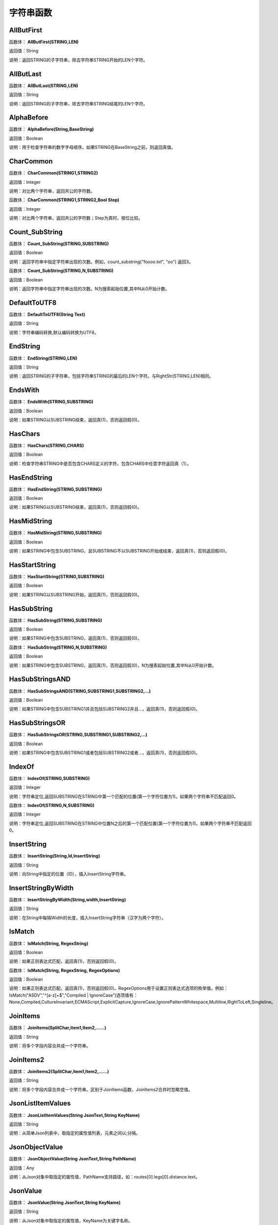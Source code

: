 .. _ZiFuChuanHanShu:
字符串函数
======================

AllButFirst
~~~~~~~~~~~~~~~~~~
函数体： **AllButFirst(STRING,LEN)**

返回值：String

说明：返回STRING的子字符串，除去字符串STRING开始的LEN个字符。

AllButLast
~~~~~~~~~~~~~~~~~~
函数体： **AllButLast(STRING,LEN)**

返回值：String

说明：返回STRING的子字符串，除去字符串STRING结尾的LEN个字符。

AlphaBefore
~~~~~~~~~~~~~~~~~~
函数体： **AlphaBefore(String,BaseString)**

返回值：Boolean

说明：用于检查字符串的数字字母顺序。如果STRING在BaseString之前，则返回真值。

CharCommon
~~~~~~~~~~~~~~~~~~
函数体： **CharCommon(STRING1,STRING2)**

返回值：Integer

说明：对比两个字符串，返回共公的字符数。

函数体： **CharCommon(STRING1,STRING2,Bool Step)**

返回值：Integer

说明：对比两个字符串，返回共公的字符数；Step为真时，按位比较。

Count_SubString
~~~~~~~~~~~~~~~~~~
函数体： **Count_SubString(STRING,SUBSTRING)**

返回值：Boolean

说明：返回字符串中指定字符串出现的次数。例如，count_substring("foooo.txt", "oo") 返回3。

函数体： **Count_SubString(STRING,N,SUBSTRING)**

返回值：Boolean

说明：返回字符串中指定字符串出现的次数。N为搜索起始位置,其中N从0开始计数。

DefaultToUTF8
~~~~~~~~~~~~~~~~~~
函数体： **DefaultToUTF8(String Text)**

返回值：String

说明：字符串编码转换,默认编码转换为UTF8。

EndString
~~~~~~~~~~~~~~~~~~
函数体： **EndString(STRING,LEN)**

返回值：String

说明：返回STRING的子字符串，包括字符串STRING的最后的LEN个字符。与RightStr(STRING,LEN)相同。

EndsWith
~~~~~~~~~~~~~~~~~~
函数体： **EndsWith(STRING,SUBSTRING)**

返回值：Boolean

说明：如果STRING以SUBSTRING结束，返回真(1)，否则返回假(0)。

HasChars
~~~~~~~~~~~~~~~~~~
函数体： **HasChars(STRING,CHARS)**

返回值：Boolean

说明：检查字符串STRING中是否包含CHARS定义的字符，包含CHARS中任意字符返回真（1）。

HasEndString
~~~~~~~~~~~~~~~~~~
函数体： **HasEndString(STRING,SUBSTRING)**

返回值：Boolean

说明：如果STRING以SUBSTRING结束，返回真(1)，否则返回假(0)。

HasMidString
~~~~~~~~~~~~~~~~~~
函数体： **HasMidString(STRING,SUBSTRING)**

返回值：Boolean

说明：如果STRING中包含SUBSTRING，且SUBSTRING不以SUBSTRING开始或结束，返回真(1)，否则返回假(0)。

HasStartString
~~~~~~~~~~~~~~~~~~
函数体： **HasStartString(STRING,SUBSTRING)**

返回值：Boolean

说明：如果STRING以SUBSTRING开始，返回真(1)，否则返回假(0)。

HasSubString
~~~~~~~~~~~~~~~~~~
函数体： **HasSubString(STRING,SUBSTRING)**

返回值：Boolean

说明：如果STRING中包含SUBSTRING，返回真(1)，否则返回假(0)。

函数体： **HasSubString(STRING,N,SUBSTRING)**

返回值：Boolean

说明：如果STRING中包含SUBSTRING，返回真(1)，否则返回假(0)，N为搜索起始位置,其中N从0开始计数。

HasSubStringsAND
~~~~~~~~~~~~~~~~~~
函数体： **HasSubStringsAND(STRING,SUBSTRING1,SUBSTRING2,…)**

返回值：Boolean

说明：如果STRING中包含SUBSTRING1并且包括SUBSTRING2并且…，返回真(1)，否则返回假(0)。

HasSubStringsOR
~~~~~~~~~~~~~~~~~~
函数体： **HasSubStringsOR(STRING,SUBSTRING1,SUBSTRING2,…)**

返回值：Boolean

说明：如果STRING中包含SUBSTRING1或者包括SUBSTRING2或者…，返回真(1)，否则返回假(0)。

IndexOf
~~~~~~~~~~~~~~~~~~
函数体： **IndexOf(STRING,SUBSTRING)**

返回值：Integer

说明：字符串定位,返回SUBSTRING在STRING中第一个匹配的位置(第一个字符位置为1)。如果两个字符串不匹配返回0。

函数体： **IndexOf(STRING,N,SUBSTRING)**

返回值：Integer

说明：字符串定位,返回SUBSTRING在STRING中位置N之后的第一个匹配位置(第一个字符位置为1)。如果两个字符串不匹配返回0。

InsertString
~~~~~~~~~~~~~~~~~~
函数体： **InsertString(String,Id,InsertString)**

返回值：String

说明：向String中指定的位置（ID），插入InsertString字符串。

InsertStringByWidth
~~~~~~~~~~~~~~~~~~
函数体： **InsertStringByWidth(String,width,InsertString)**

返回值：String

说明：在String中每隔Width的长度，插入InsertString字符串（汉字为两个字符）。

IsMatch
~~~~~~~~~~~~~~~~~~
函数体： **IsMatch(String, RegexString)**

返回值：Boolean

说明：如果正则表达式匹配，返回真(1)，否则返回假(0)。

函数体： **IsMatch(String, RegexString, RegexOptions)**

返回值：Boolean

说明：如果正则表达式匹配，返回真(1)，否则返回假(0)。RegexOptions用于设置正则表达式选项的枚举值。例如：IsMatch("ASDV","^[a-z]+$","Compiled | IgnoreCase")选项值有：None,Compiled,CultureInvariant,ECMAScript,ExplicitCapture,IgnoreCase,IgnorePatternWhitespace,Multiline,RightToLeft,Singleline。

JoinItems
~~~~~~~~~~~~~~~~~~
函数体： **JoinItems(SplitChar,item1,Item2,……)**

返回值：String

说明：将多个字段内容合并成一个字符串。

JoinItems2
~~~~~~~~~~~~~~~~~~
函数体： **JoinItems2(SplitChar,item1,Item2,……)**

返回值：String

说明：将多个字段内容合并成一个字符串。区别于JoinItems函数，JoinItems2合并时忽略空值。

JsonListItemValues
~~~~~~~~~~~~~~~~~~
函数体： **JsonListItemValues(String JsonText,String KeyName)**

返回值：String

说明：从简单Json列表中，取指定的属性值列表，元素之间以;分隔。

JsonObjectValue
~~~~~~~~~~~~~~~~~~
函数体： **JsonObjectValue(String JsonText,String PathName)**

返回值：Any

说明：从Json对象中取指定的属性值，PathName支持路径，如：routes[0].legs[0].distance.text。

JsonValue
~~~~~~~~~~~~~~~~~~
函数体： **JsonValue(String JsonText,String KeyName)**

返回值：String

说明：从Json对象中取指定的属性值，KeyName为关键字名称。

函数体： **JsonValue(String JsonText,String KeyName,String SplitChars)**

返回值：String

说明：从Json对象中取指定的属性值，KeyName为关键字名称，SplitChars为输出分隔符。

LastIndexOf
~~~~~~~~~~~~~~~~~~
函数体： **LastIndexOf(STRING,SUBSTRING)**

返回值：Integer

说明：返回子字符串的位置,从后向前匹配SUBSTRING在STRING中位置。如果两个字符串不匹配返回0。

函数体： **LastIndexOf(STRING,N,SUBSTRING)**

返回值：Integer

说明：返回子字符串的位置,从后向前匹配SUBSTRING在STRING中位置（N为从后向前计数的位置）。如果两个字符串不匹配返回0。

LCS
~~~~~~~~~~~~~~~~~~
函数体： **LCS(STRING1,STRING2)**

返回值：String

说明：LCS (Longest Common Subsequence) 算法用于找出两个字符串最长公共子串。

LeftStr
~~~~~~~~~~~~~~~~~~
函数体： **LeftStr(STRING,LEN)**

返回值：String

说明：返回STRING的左边N个字符串。

Length
~~~~~~~~~~~~~~~~~~
函数体： **Length(STRING)**

返回值：Integer

说明：如果参数STRING为字符串，则返回字符的数量，如果为数值，则返回该参数的字符串表示形式的长度，如果为NULL，则返回NULL。

LengthB
~~~~~~~~~~~~~~~~~~
函数体： **LengthB(string str)**

返回值：String

说明：返回文本的字节长度，中文为两个字节，字母为一个字节。

like
~~~~~~~~~~~~~~~~~~
操作符： **like**

返回值：Boolean

说明：相似模式匹配比较，不区分大小写。它左边包含被匹配的字符串，右边是一个匹配模式。在匹配模式中，%匹配字符串中任意0个或多个字符,_仅匹配一个任意的字符。

like escape
~~~~~~~~~~~~~~~~~~
操作符： **like escape**

返回值：String

说明：使用escape，定义转义字符，转义字符后面的%或_就不作为通配符了。例如：username like '%xiao\_%' escape '\'，字符\为转义字符。

Lower
~~~~~~~~~~~~~~~~~~
函数体： **Lower(STRING)**

返回值：String

说明：返回函数参数X的小写形式，缺省情况下，该函数只能应用于ASCII字符。

ltrim
~~~~~~~~~~~~~~~~~~
函数体： **ltrim(STRING)**

返回值：String

说明：删除STRING左边所有空格。

函数体： **ltrim(String,Chars)**

返回值：String

说明：删除String左边所有空格及Chars。

Match
~~~~~~~~~~~~~~~~~~
函数体： **Match(String,RegexString)**

返回值：String

说明：正则表达式匹配，返回第一个匹配结果。

函数体： **Match(String, RegexString, RegexOptions)**

返回值：Boolean

说明：正则表达式匹配，返回第一个匹配结果。RegexOptions用于设置正则表达式选项的枚举值。例如：Match("ASDV","[a-z]+","Compiled | IgnoreCase")选项值有：None,Compiled,CultureInvariant,ECMAScript,ExplicitCapture,IgnoreCase,IgnorePatternWhitespace,Multiline,RightToLeft,Singleline。

MatchDate
~~~~~~~~~~~~~~~~~~
函数体： **MatchDate(String)**

返回值：String

说明：通过正则表达式匹配从文本中抽取日期。支持格式：2000-1-1、2000年1月1日、2000/1/1

Matches
~~~~~~~~~~~~~~~~~~
函数体： **Matches(String,RegexString)**

返回值：List

说明：正则表达式匹配，返回字符串列表。

函数体： **Matches(String, RegexString, RegexOptions)**

返回值：List

说明：正则表达式匹配，返回字符串列表。RegexOptions用于设置正则表达式选项的枚举值。例如：Matches("$ASDV@ad","[a-z]+","Compiled | IgnoreCase")选项值有：None,Compiled,CultureInvariant,ECMAScript,ExplicitCapture,IgnoreCase,IgnorePatternWhitespace,Multiline,RightToLeft,Singleline。

MatchGroup
~~~~~~~~~~~~~~~~~~
函数体： **MatchGroup(String,RegexString,GroupName)**

返回值：String

说明：分组正则表达式匹配，返回第一个匹配结果。

函数体： **MatchGroup(String,RegexString,GroupName)**

返回值：List

说明：分组正则表达式匹配，返回字符串列表。

函数体： **MatchGroup(String, RegexString, GroupName, RegexOptions)**

返回值：String

说明：分组正则表达式匹配，返回第一个匹配结果。RegexOptions用于设置正则表达式选项的枚举值。例如：MatchGroup("关井油压5.7MPa,套压8.2MPa。", "油压(?<GN>[0-9]+(\.[0-9]+){0,1})" ,"GN","Compiled | IgnoreCase")选项值有：None,Compiled,CultureInvariant,ECMAScript,ExplicitCapture,IgnoreCase,IgnorePatternWhitespace,Multiline,RightToLeft,Singleline。

MatchGroups
~~~~~~~~~~~~~~~~~~
函数体： **MatchGroups(String, RegexString, GroupName, RegexOptions)**

返回值：List

说明：分组正则表达式匹配，返回字符串列表。RegexOptions用于设置正则表达式选项的枚举值。例如：MatchGroup("关井油压5.7MPa,套压8.2MPa。", "油压(?<GN>[0-9]+(\.[0-9]+){0,1})" ,"GN","Compiled | IgnoreCase")选项值有：None,Compiled,CultureInvariant,ECMAScript,ExplicitCapture,IgnoreCase,IgnorePatternWhitespace,Multiline,RightToLeft,Singleline。

MatchTime
~~~~~~~~~~~~~~~~~~
函数体： **MatchTime(String)**

返回值：String

说明：通过正则表达式匹配从文本中抽取时间。支持格式：20:30:30、20：30

NewLine
~~~~~~~~~~~~~~~~~~
函数体： **NewLine()**

返回值：String

说明：回车字符。

not like
~~~~~~~~~~~~~~~~~~
操作符： **not like**

返回值：Boolean

说明：不相似模式匹配比较，不区分大小写。它左边包含被匹配的字符串，右边是一个匹配模式。在匹配模式中，%匹配字符串中任意0个或多个字符,_仅匹配一个任意的字符。

Padc
~~~~~~~~~~~~~~~~~~
函数体： **Padc(STRING,LEN)**

返回值：String

说明：字符串两端补全，返回一个长度为LEN的字符串，在STRING两端增加多个空格，使其长度为LEN。当原有字符串的长度大于LEN时，返回原有STRING。

Padl
~~~~~~~~~~~~~~~~~~
函数体： **Padl(STRING,LEN)**

返回值：String

说明：左边字符串补全，返回一个长度为LEN的字符串，在STRING左边增加多个空格，使其长度为LEN。当原有字符串的长度大于LEN时，返回原有STRING。

函数体： **Padl(STRING,LEN,Char)**

返回值：String

说明：左边字符串补全，返回一个长度为LEN的字符串，在STRING左边增加多个Char，使其长度为LEN。当原有字符串的长度大于LEN时，返回原有STRING。

Padr
~~~~~~~~~~~~~~~~~~
函数体： **Padr(STRING,LEN)**

返回值：String

说明：右边字符串补全，返回一个长度为LEN的字符串，在STRING右边增加多个空格，使其长度为LEN。当原有字符串的长度大于LEN时，返回原有STRING。

函数体： **Padr(STRING,LEN,Char)**

返回值：String

说明：右边字符串补全，返回一个长度为LEN的字符串，在STRING右边增加多个Char，使其长度为LEN。当原有字符串的长度大于LEN时，返回原有STRING。

Proper
~~~~~~~~~~~~~~~~~~
函数体： **Proper(STRING)**

返回值：String

说明：首字母大写，将文本字符串STRING的首字母转换成大写，将其余的字母转换成小写。

RemoveBetweenS
~~~~~~~~~~~~~~~~~~
函数体： **RemoveBetweenS(STRING,StartSubString,EndSubString)**

返回值：String

说明：删除STRING中StartSubString-EndSubString之间的字符。

RemoveBreakAndSpace
~~~~~~~~~~~~~~~~~~
函数体： **RemoveBreakAndSpace(STRING)**

返回值：String

说明：删除字符串中的回车、中英文空格、制表符。

RemoveChars
~~~~~~~~~~~~~~~~~~
函数体： **RemoveChars(STRING,Chars)**

返回值：String

说明：从字符串STRING中，删除所有Chars字符。

RemoveHiddenCharacters
~~~~~~~~~~~~~~~~~~
函数体： **RemoveHiddenCharacters(STRING)**

返回值：String

说明：删除文本中所有不可见字符。

RemoveLineBreak
~~~~~~~~~~~~~~~~~~
函数体： **RemoveLineBreak(STRING)**

返回值：String

说明：删除文本中所有的换行符。

RemoveMinLine
~~~~~~~~~~~~~~~~~~
函数体： **RemoveMinLine(String,Length)**

返回值：String

说明：删除文本中的长度小于Length的行。

RemoveRedundantSpace
~~~~~~~~~~~~~~~~~~
函数体： **RemoveRedundantSpace(STRING)**

返回值：String

说明：将字符串中的多个空格替换成一个空格。

RemoveRept
~~~~~~~~~~~~~~~~~~
函数体： **RemoveRept(STRING,CHAR)**

返回值：String

说明：删除重复字符。

RemoveStrings
~~~~~~~~~~~~~~~~~~
函数体： **RemoveStrings(STRING,STRING1,STRING2,…)**

返回值：String

说明：从字符串STRING中，删除字符串STRING1,STRING2,…。

Replace
~~~~~~~~~~~~~~~~~~
函数体： **Replace(String, OLD_STRING1, NEW_STRING1, OLD_STRING2, NEW_STRING2...)**

返回值：String

说明：字符串替换，用NEW_STRING1替换OLD_STRING1,用NEW_STRING2替换OLD_STRING2...

ReplaceBetweenS
~~~~~~~~~~~~~~~~~~
函数体： **ReplaceBetweenS(STRING,StartSubString,EndSubString,ReplaceString)**

返回值：String

说明：用ReplaceString替换STRING中StartSubString-EndSubString之间的字符。

ReplaceLineBreak
~~~~~~~~~~~~~~~~~~
函数体： **ReplaceLineBreak(STRING,RepString)**

返回值：String

说明：用RepString替换文本中所有的换行符。

ReplaceReg
~~~~~~~~~~~~~~~~~~
函数体： **ReplaceReg(String, RegexString, RepString)**

返回值：String

说明：根据正则表达式，替换指定的匹配内容。

函数体： **ReplaceReg(String, RegexString, RepString, RegexOptions)**

返回值：String

说明：根据正则表达式，替换指定的匹配内容。RegexOptions用于设置正则表达式选项的枚举值。例如：ReplaceReg("$ASDV@","[a-z]+","dsdfs","Compiled | IgnoreCase")选项值有：None,Compiled,CultureInvariant,ECMAScript,ExplicitCapture,IgnoreCase,IgnorePatternWhitespace,Multiline,RightToLeft,Singleline。

Rept
~~~~~~~~~~~~~~~~~~
函数体： **Rept(STRING,N)**

返回值：String

说明：复制字符串，返回一个包括N个STRING的字符串。

Reverse
~~~~~~~~~~~~~~~~~~
函数体： **Reverse(STRING)**

返回值：String

说明：字符串反序，返回与STRING字符顺序相反的字符串。

RightStr
~~~~~~~~~~~~~~~~~~
函数体： **RightStr(STRING,LEN)**

返回值：String

说明：返回STRING的右边N个字符串。

rtrim
~~~~~~~~~~~~~~~~~~
函数体： **rtrim(STRING)**

返回值：String

说明：删除STRING右边所有空格。

函数体： **rtrim(String,Chars)**

返回值：String

说明：删除String右边所有空格及Chars。

SimpleString
~~~~~~~~~~~~~~~~~~
函数体： **SimpleString(STRING,LEN)**

返回值：String

说明：返回STRING的子字符串，包括字符串STRING开始的LEN个字符，与StartString相似，未端有...标记。

SpaceNormal
~~~~~~~~~~~~~~~~~~
函数体： **SpaceNormal(String Text)**

返回值：String

说明：将任何空白字符转换为空格，例如空格符、制表符和进纸符等。注：效率较慢。

SplitString
~~~~~~~~~~~~~~~~~~
函数体： **SplitString(String,SplitChars)**

返回值：String

说明：用SplitChars分隔String中的每个字符。

SplitText
~~~~~~~~~~~~~~~~~~
函数体： **SplitText(String)**

返回值：String

说明：对文本进行中文划词,采用双向最大匹配法。

函数体： **SplitText(String,DictID)**

返回值：String

说明：对文本进行中文划词,采用双向最大匹配法,DictID为字典的ID。

函数体： **SplitText(String,DictID,OnlyInDict)**

返回值：String

说明：对文本进行中文划词,采用双向最大匹配法,DictID为字典的ID,OnlyInDict布尔型，为真输出字典中的值。

函数体： **SplitText(String,DictID,OnlyInDict,LengthAsc)**

返回值：String

说明：对文本进行中文划词,采用双向最大匹配法,DictID为字典的ID,OnlyInDict布尔型，为真输出字典中的值；LengthDsc输出结果按长度排序，True为正序，False为倒序。

sscanf
~~~~~~~~~~~~~~~~~~
函数体： **sscanf(String,Format)**

返回值：String

说明：读取指定格式的数据。其中Format可以是%[*][width]type，加*表示跳过此数据不读；width表示读取宽度；type表示类型c为一个字符，d为整数，f为实数,s为多个任意字符；例如%s,%*3s等。

函数体： **sscanf(String,Format,SplitChar)**

返回值：String

说明：读取指定格式的数据。其中Format可以是%[*][width]type，加*表示跳过此数据不读；width表示读取宽度；type表示类型c为一个字符，d为整数，f为实数,s为多个任意字符。SplitChar为输出联接字符。

StartString
~~~~~~~~~~~~~~~~~~
函数体： **StartString(STRING,LEN)**

返回值：String

说明：返回STRING的子字符串，包括字符串STRING开始的LEN个字符。与LeftStr(STRING,LEN)相同。

StartsWith
~~~~~~~~~~~~~~~~~~
函数体： **StartsWith(STRING,SUBSTRING)**

返回值：Boolean

说明：如果STRING以SUBSTRING开始，返回真(1)，否则返回假(0)。

StartsWithOR
~~~~~~~~~~~~~~~~~~
函数体： **StartsWithOR(STRING,SUBSTRING1,SUBSTRING2,…)**

返回值：Boolean

说明：如果STRING以SUBSTRING1或者SUBSTRING2或者…开始，返回真(1)，否则返回假(0)。

StrFilter
~~~~~~~~~~~~~~~~~~
函数体： **StrFilter(String,SubString)**

返回值：String

说明：字符串过滤，在String中过滤出所有SubString，删除String中所有不等于SubString的字符串。

StringCompare
~~~~~~~~~~~~~~~~~~
函数体： **StringCompare(STRING,STRING)**

返回值：Integer

说明：两个字符串比较。

SubStr
~~~~~~~~~~~~~~~~~~
函数体： **SubStr(STRING,N)**

返回值：String

说明：返回函数参数STRING的子字符串，从第N位开始(STRING中的第一个字符位置为1)后面的所有字符。如果N值为负数，则从STRING字符串的尾部开始计数到第abs(N)的位置开始，后面的所有字符。

函数体： **SubStr(STRING,N,LEN)**

返回值：String

说明：返回函数参数STRING的子字符串，从第N位开始(第一个字符位置为1)截取LEN长度的字符。如果LEN的值为负数，则从第N位开始，向左截取abs(LEN)个字符。如果N值为负数，则从STRING字符串的尾部开始计数到第abs(N)的位置开始。

SubStrB
~~~~~~~~~~~~~~~~~~
函数体： **SubStrB(STRING,N)**

返回值：String

说明：与SubStr类似，该函数以字节数字计算字符长度，中文长度为2，字母长度为1；返回函数参数STRING的子字符串，从第N位开始后面的所有字符。如果N值为负数，则从STRING字符串的尾部开始计数到第abs(N)的位置开始，后面的所有字符。

函数体： **SubStrB(STRING,N,LEN)**

返回值：String

说明：与SubStr类似，该函数以字节数字计算字符长度，中文长度为2，字母长度为1；返回函数参数STRING的子字符串，从第N位开始截取LEN长度的字符。如果LEN的值为负数，则从第N位开始，向左截取abs(LEN)个字符。如果N值为负数，则从STRING字符串的尾部开始计数到第abs(N)的位置开始。

SubStrBetween
~~~~~~~~~~~~~~~~~~
函数体： **SubStrBetween(STRING,StartID,EndID)**

返回值：String

说明：返回STRING中StartID-EndID之间的子字符串。

SubStrBetweenL
~~~~~~~~~~~~~~~~~~
函数体： **SubStrBetweenL(STRING,List1,List2,ID,Char)**

返回值：String

说明：返回STRING中List1-List2之间的子字符串,ID可选，第N个匹配项，0为所有（默认），1第1个，2第二个...;Char可选，输出连接间隔符。如：SubStrBetweenL( 内容 , ['供稿:'] , ['审稿','审核','编审', '

' ])

SubStrBetweenS
~~~~~~~~~~~~~~~~~~
函数体： **SubStrBetweenS(STRING,StartSubString,EndSubString)**

返回值：String

说明：返回STRING中StartSubString-EndSubString之间的子字符串；若StartSubString为空，取EndSubString之前的所有字符串；若EndSubString为空，取StartSubString之后的所有字符串。

函数体： **SubStrBetweenS(STRING,StartSubString,EndSubString,ID [,Char])**

返回值：String

说明：返回STRING中StartSubString-EndSubString之间的子字符串;ID可选，第N个匹配项, 0为所有（默认），1第1个，2第二个...，负数从后向前-1为最后一个，-2倒数第二个;Char可选，输出连接间隔符。

ToChineseMoney
~~~~~~~~~~~~~~~~~~
函数体： **ToChineseMoney(Real)**

返回值：String

说明：将数字转为人民币汉字大写表示。

ToDBC
~~~~~~~~~~~~~~~~~~
函数体： **ToDBC(STRING)**

返回值：String

说明：将字符串STRING转化全角字符串。(Double Byte Characters，简称DBC)

ToPinyin
~~~~~~~~~~~~~~~~~~
函数体： **ToPinyin(String)**

返回值：String

说明：将汉字转化为拼音。

ToPinyinFirstLetter
~~~~~~~~~~~~~~~~~~
函数体： **ToPinyinFirstLetter(String)**

返回值：String

说明：将汉字转换为拼音首字母。

ToSBC
~~~~~~~~~~~~~~~~~~
函数体： **ToSBC(STRING)**

返回值：String

说明：将字符串STRING转化半角字符串。(Single Byte Characters，简称SBC)

trim
~~~~~~~~~~~~~~~~~~
函数体： **trim(STRING)**

返回值：String

说明：删除字符串两端的空格。

函数体： **trim(String,Chars)**

返回值：String

说明：删除String两端所有空格及Chars。

Upper
~~~~~~~~~~~~~~~~~~
函数体： **Upper(STRING)**

返回值：String

说明：返回函数参数X的大写形式，缺省情况下，该函数只能应用于ASCII字符。

UrlDecode
~~~~~~~~~~~~~~~~~~
函数体： **UrlDecode(STRING)**

返回值：String

说明：URL解码,如“%e7%a7%91%e6%8a%80%e5%88%9b%e6%96%b0”转化为“科技创新”

UrlEncode
~~~~~~~~~~~~~~~~~~
函数体： **UrlEncode(STRING)**

返回值：String

说明：URL编码,如“科技创新”转化为“%e7%a7%91%e6%8a%80%e5%88%9b%e6%96%b0”

WordDF
~~~~~~~~~~~~~~~~~~
函数体： **WordDF(String)**

返回值：String

说明：返回文本中出现频率最高的前10个词组,采用双向最大匹配法。

函数体： **WordDF(String,DictID)**

返回值：String

说明：返回文本中出现频率最高的前10个词组,采用双向最大匹配法,DictID为字典的ID。

函数体： **WordDF(String,DictID,OnlyInDict)**

返回值：String

说明：返回文本中出现频率最高的前10个词组,采用双向最大匹配法,DictID为字典的ID,OnlyInDict布尔型,为真输出字典中的值。

函数体： **WordDF(String,DictID,OnlyInDict,SplitChar)**

返回值：String

说明：返回文本中出现频率最高的前10个词组,采用双向最大匹配法,DictID为字典的ID,OnlyInDict布尔型,为真输出字典中的值,输出结果以SplitChar指定的字符分隔。

函数体： **WordDF(String,DictID,OnlyInDict,SplitChar,MaxCount)**

返回值：String

说明：返回文本中出现频率最高的前MaxCount个词组,采用双向最大匹配法,DictID为字典的ID,OnlyInDict布尔型,为真输出字典中的值,输出结果以SplitChar指定的字符分隔。

||
~~~~~~~~~~~~~~~~~~
操作符： **Item1 || Item2**

返回值：String

说明：连接符，双目运算符，连接两个字段的值，并返回结果字符串Item1Item2。
